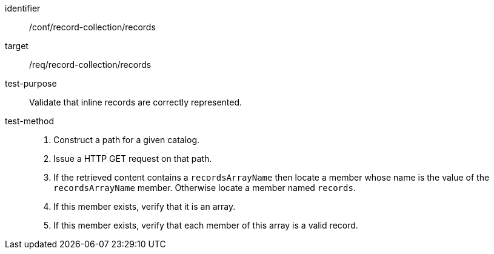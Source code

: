 [[ats_record-collection_records]]

//[width="90%",cols="2,6a"]
//|===
//^|*Abstract Test {counter:ats-id}* |*/conf/record-collection/records*
//^|Test Purpose |Validate that inline records are correctly represented.
//^|Requirement |<<req_record-collection_records,/req/record-collection/records>>
//^|Test Method |. Construct a path for a given catalog.
//. Issue a HTTP GET request on that path.
//. If the retrieved content contains a `recordsArrayName` then locate a member whose name is the value of the `recordsArrayName` member.  Otherwise locate a member named `records`.
//. If this member exists, verify that it is an array.
//. If this member exists, verify that each member of this array is a valid record.
//|===

[abstract_test]
====
[%metadata]
identifier:: /conf/record-collection/records
target:: /req/record-collection/records
test-purpose:: Validate that inline records are correctly represented.
test-method::
+
--
. Construct a path for a given catalog.
. Issue a HTTP GET request on that path.
. If the retrieved content contains a `recordsArrayName` then locate a member whose name is the value of the `recordsArrayName` member.  Otherwise locate a member named `records`.
. If this member exists, verify that it is an array.
. If this member exists, verify that each member of this array is a valid record.
--
====